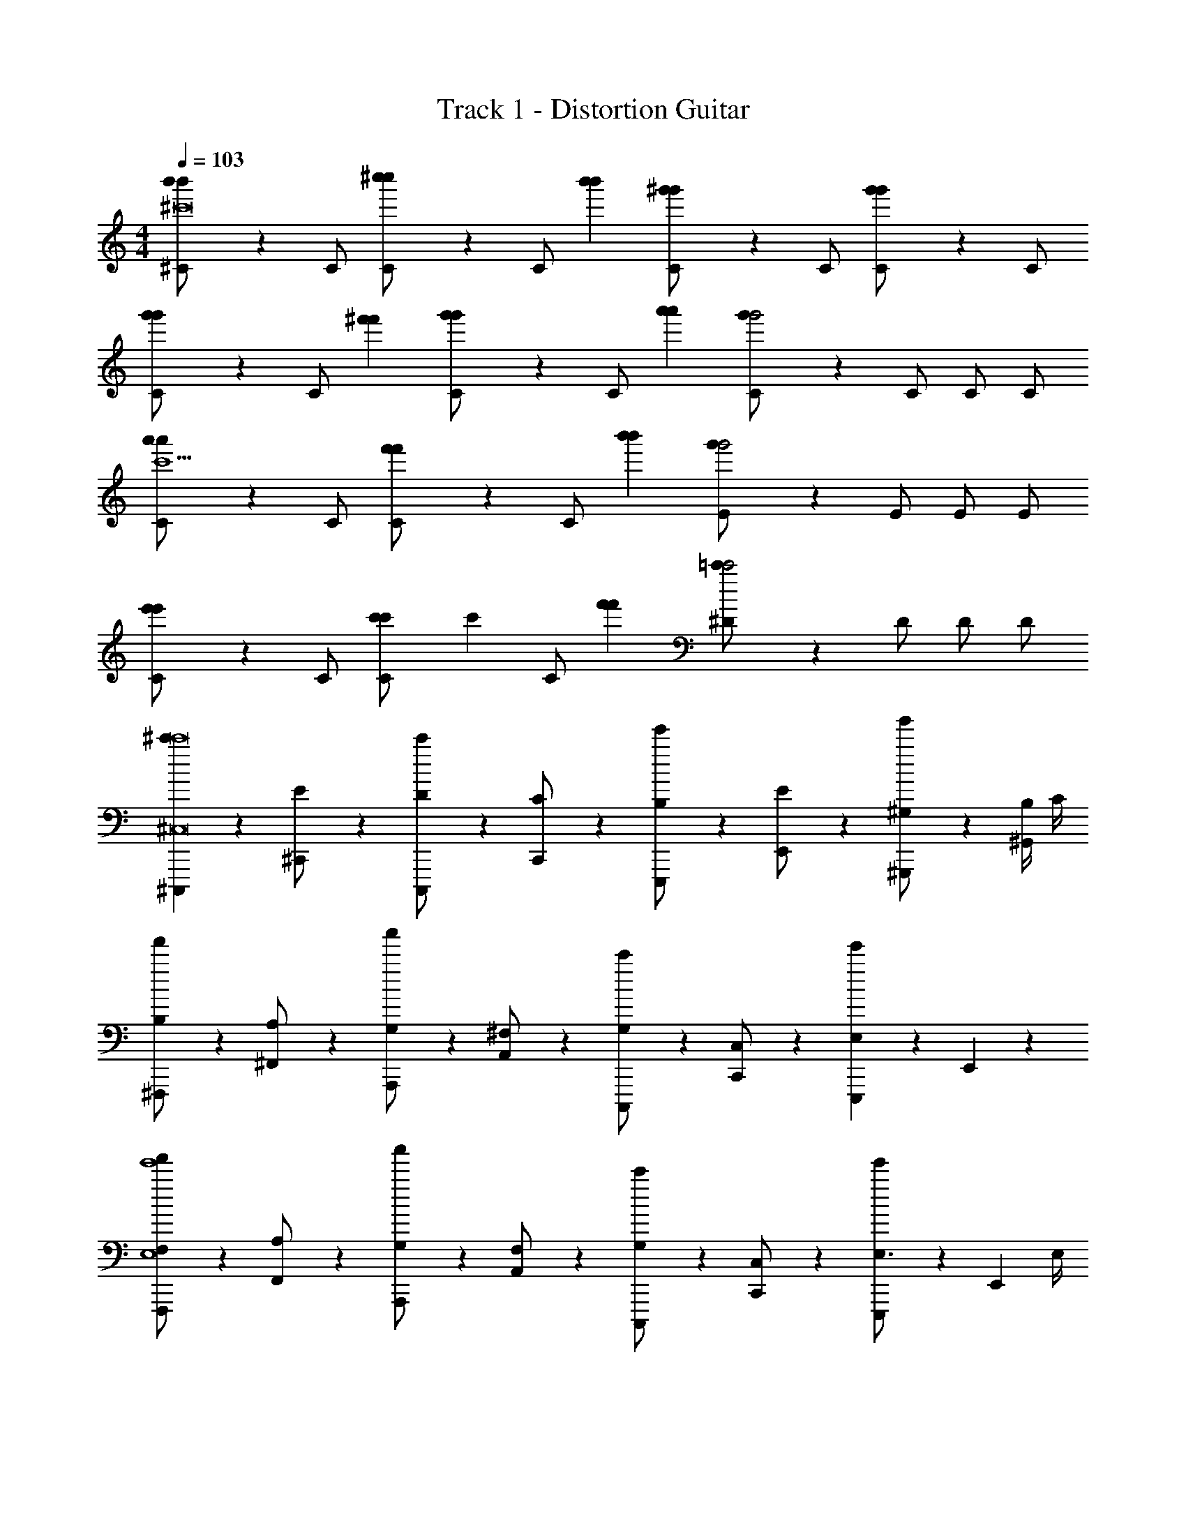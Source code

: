 X: 1
T: Track 1 - Distortion Guitar
Z: ABC Generated by Starbound Composer v0.8.6
L: 1/4
M: 4/4
Q: 1/4=103
K: C
[b'/3^C/b'^c'8] z/6 C/ [^c''/3C/c''2/3] z/6 [z/6C/] [b'/3b'/3] [^g'/3C/g'] z/6 C/ [g'/3C/g'] z/6 C/ 
[g'/3C/g'2/3] z/6 [z/6C/] [^f'/3f'/3] [g'/3C/g'2/3] z/6 [z/6C/] [a'/3a'/3] [g'/3C/g'2] z/6 C/ C/ C/ 
[a'/3C/a'c'5] z/6 C/ [f'/3C/f'2/3] z/6 [z/6C/] [b'/3b'/3] [g'/3E/g'2] z/6 E/ E/ E/ 
[e'/3C/e'] z/6 C/ [c'/3C/c'2/3] [z/6c'8/3] [z/6C/] [f'/3f'/3] [=c'/3^D/c'2] z/6 D/ D/ D/ 
[^C,,,/3^c'c'8^C,8] z/6 [^C,,/3E/] z/6 [C,,,/3D/c'] z/6 [C,,/3C/] z/6 [E,,,/3B,/e'] z/6 [E,,/3E/] z/6 [^G,,,/3^G,/g'] z/6 [B,/4^G,,/3] C/4 
[^F,,,/3B,/f'] z/6 [^F,,/3A,/] z/6 [A,,,/3G,/a'] z/6 [A,,/3^F,/] z/6 [C,,,/3G,/c'] z/6 [C,,/3C,/] z/6 [E,,,/3E,e'] z/6 E,,/3 z/6 
[F,,,/3F,/f'e'4E,4] z/6 [F,,/3A,/] z/6 [A,,,/3G,/a'] z/6 [A,,/3F,/] z/6 [C,,,/3G,/c'] z/6 [C,,/3C,/] z/6 [E,,,/3E,3/4e'] z/6 [z/4E,,/3] E,/4 
[F,,,/3F,/f'^d'2^D,2] z/6 [F,,/3A,/] z/6 [A,,,/3G,/a'] z/6 [A,,/3F,/] z/6 [G,,,/3E,/g'^g2G,,2] z/6 [G,,/3D,/] z/6 [C,/g] [G,,,/3D,/] z/6 
[C,,,/3C,/c'c'8C,8] z/6 [C,,/3E/] z/6 [C,,,/3D/c'] z/6 [C/4C,,/3] C/4 [E,,,/3B,/e'] z/6 [E,,/3E/] z/6 [G,,,/3G,/g'] z/6 [B,/4G,,/3] C/4 
[F,,,/3B,/f'] z/6 [F,,/3A,/] z/6 [A,,,/3G,/a'] z/6 [A,,/3F,/] z/6 [C,,,/3G,/c'] z/6 [C,,/3C,/] z/6 [E,,,/3E,/e'] z/6 [C,/4E,,/3] C,/4 
[F,,,/3F,/f'e'4E,4] z/6 [F,,/3A,/] z/6 [A,,,/3G,/a'] z/6 [A,,/3F,/] z/6 [C,,,/3G,/c'] z/6 [C,,/3C,/] z/6 [E,,,/3E,/e'] z/6 E,,/3 z/6 
[F,,,/3F,/f'17/24F,17/24f'] z/6 [z5/24F,,/3A,/] [z7/24=g'3/=G,3/] [A,,,/3^G,/a'] z/6 [A,,/3F,/] z/6 [z5/24G,,,/3G,/^g'] [z7/24g'43/24G,43/24] [G,,/3B,/] z/6 [=C=C,,=c'] 
[^G/4E/4E2G2^C,,2C,2] z/4 [z/4G/] [G/4E/4] G/4 ^F/4 [E/4G/4E/4] F/4 [G/4E/4E/E2G2E,,2E,2] z/4 [z/4G/] [G/4E/4] G/4 F/4 [E/4G/4E/4] F/4 
[A/4E/4E/E2A2A,,,2A,,2] z/4 [z/4G/] [A/4E/4] G/4 F/4 [E/4A/4E/4] F/4 [G/4G/4E/4G,,,G,,G2E2] A/4 G/4 [z/4E5/4] [G/4E/4C,,C,] z3/4 
[A/4D/4D2A2F,,,2F,,2] z/4 [z/4E/] [A/4D/4] E/4 E/4 [^C/4A/4D/4] C/4 [=G/4D/4G2D2=G,,,2=G,,2] E/4 E/4 [E/4G/4D/4] E/4 E/4 [C/4G/4D/4] C/4 
[^G/4D/4D2G2^G,,,2^G,,2] z/4 E/4 [E/4G/4D/4] E/4 C/4 [E/4G/4D/4] F/4 [G/4D/4D/=C,,=C,G2D2] z/4 C/ [E/4G/4D/4^D,,/D,/] [z/4D3/4] [G,,,/G,,/] 
[G/4E/4E2G2^C,,2^C,2] z/4 [z/4G/] [G/4E/4] G/4 F/4 [E/4G/4E/4] F/4 [G/4E/4E/E2G2E,,2E,2] z/4 G/4 [G/4G/4E/4] G/4 F/4 [E/4G/4E/4] F/4 
[A/4E/4E/E2A2^c2A,,,2A,,2] z/4 [z/4G/] [A/4E/4] G/4 F/4 [E/4A/4E/4] F/4 [G/4G/4E/4G,,,G,,G2E2] A/4 G/4 [z/4E5/4] [G/4E/4C,,C,] z3/4 
[A/4D/4D2A2F,,,2F,,2] z/4 [z/4E/] [A/4D/4] E/4 E/4 [C/4A/4D/4] C/4 [=G/4D/4G2D2=G,,,2=G,,2] E/4 E/4 [E/4G/4D/4] E/4 E/4 [C/4G/4D/4] C/4 
[^G/4D/4D2G2^G,,,2^G,,2] z/4 E/4 [E/4G/4D/4] E/4 C/4 [E/4G/4D/4] F/4 [G/4D/4D/=C,,=C,] z/4 G/ G/ A/ 
[z/FE2G2^C,2^C,,2D8] [E/4e'/e'/e/] z/4 [z/E11/4] [E/4e'/e'/e/] z/4 [z/E2G2E,2E,,2] [G/4g'/g'/g/] z3/4 [G/4g'/g'/g/] E/4 
[E/E2A2A,,2A,,,2] [E/4C/4^c'/c'/c/] E/4 E/4 [z/4F/] [C/4c'/c'/c/] [z/4G3/4] [z/G,,G,,,G2E2] [B,/4G/b/b/B/] z/4 [G/E,,E,,,] [G,/4A/g/g/G/] z/4 
[z/FD2A2F,,2F,,,2=C8] [A,/4a/a/A/] z/4 [z/E11/4] [A,/4a/a/A/] z/4 [z/=G2D2=G,,2=G,,,2] [_B,/4_b/b/_B/] z3/4 [B,/4b/b/B/] ^C/4 
[E/D2^G2^G,,2^G,,,2] [E/4=C/4=c'/c'/=c/] E/4 E/4 [z/4F/] [C/4c'/c'/c/] [z/4D/] [z/4=C,=C,,G2D2] [z/4G/] [D/4d'/d'/^d/] [z/4G/] [z/4G,,G,,,] G/4 [F/4A/f'/f'/^f/] z/4 
[z/FE2G2^C,2^C,,2D8] [E/4e'/e'/e/] z/4 [z/E11/4] [E/4e'/e'/e/] z/4 [z/E2G2E,2E,,2] [G/4g'/g'/g/] z3/4 [G/4g'/g'/g/] E/4 
[E/E2A2A,,2A,,,2] [E/4^C/4^c'/c'/^c/] E/4 E/4 [z/4F/] [C/4c'/c'/c/] [z/4G3/4] [z/G,,G,,,G2E2] [=B,/4G/=b/b/=B/] z/4 [G/E,,E,,,] [G,/4A/g/g/G/] z/4 
[z/FD2A2F,,2F,,,2=C8] [A,/4a/a/A/] z/4 [z/E11/4] [A,/4a/a/A/] z/4 [z/=G2D2=G,,2=G,,,2] [_B,/4_b/b/_B/] z3/4 [B,/4b/b/B/] ^C/4 
[E/D2^G2^G,,2^G,,,2] [E/4=C/4=c'/c'/=c/] E/4 E/4 [z/4F/] [C/4c'/c'/c/] [z/4D/] [D/4d'/d'/d/=C,=C,,] G/ G/ G/4 A/ 
[^C,/4F=B2e2G2] C,/4 C,/ [C,/4E13/] C,/4 C,/ [E,/4BdG] E,/4 E,/ [G,/^cBG] B,,/ 
[A,,/4=c2A2e2] A,,/4 A,,/ A,,/4 A,,/4 A,,/ [=C,/4cA=d] C,/4 C,/ [E,/cA] [F,,/^C] 
[E,,/4G2B2e2] E,,/4 E,,/ E,,/4 E,,/4 E,,/ [G,,/4^dGB] G,,/4 G,,/ [^C,/BG] G,,/ 
[G/4F,,/4B2] [F,,/4^c7/4] F,,/ F,,/4 F,,/4 F,,/ [e/4A,,/4c2] [A,,/4f7/4] A,,/ =C,/ D,/ 
[^C,/4e2G2B2] C,/4 C,/ C,/4 C,/4 C,/ [E,/4dBG] E,/4 E,/ [G,/GcB] B,,/ 
[A,,/4e2=c2A2] A,,/4 A,,/ A,,/4 A,,/4 A,,/ [=C,/4cA=d] C,/4 C,/ [E,/Ac] F,,/ 
[E,,/4G2B2e2] E,,/4 E,,/ E,,/4 E,,/4 E,,/ [G,,/4^dGB] G,,/4 G,,/ [^C,/BG] G,,/ 
[G/4F,,/4B2] [F,,/4^c7/4] F,,/ F,,/4 F,,/4 F,,/ [e/4A,,/4c2] [A,,/4f7/4] A,,/ =C,/ D,/ 
[C,,,/3^c'c'8] z/6 [^C,,/3E/] z/6 [C,,,/3D/c'] z/6 [C,,/3C/] z/6 [E,,,/3=B,/e'] z/6 [E,,/3E/] z/6 [G,,,/3G,/g'] z/6 [B,/4G,,/3] C/4 
[F,,,/3B,/f'] z/6 [F,,/3A,/] z/6 [A,,,/3G,/a'] z/6 [F,/4A,,/3] F,/4 [C,,,/3G,/c'] z/6 [C,,/3^C,/] z/6 [E,,,/3E,/e'] z/6 [E,,/3C,/] z/6 
[F,,,/3F,/f'e'4] z/6 [F,,/3A,/] z/6 [A,,,/3G,/a'] z/6 [F,/4A,,/3] F,/4 [C,,,/3G,/c'] z/6 [C,,/3C,/] z/6 [E,,,/3E,/e'] z/6 [E,,/3E,/] z/6 
[F,,,/3F,/f'd'2] z/6 [F,,/3A,/] z/6 [A,,,/3G,/a'] z/6 [A,,/3F,/] z/6 [G,,,/3E,/g'g2] z/6 [G,,/3D,/] z/6 [C,/g] [G,,,/3D,/] z/6 
[C,,,/3C,/c'c'8] z13/96 [z/32G/] [z/32C,,/3E/] [z7/16G/] [z/32F/] [z/32C,,,/3D/c'] [z7/16F/] [z/32E/] [z/32C,,/3C/] [z7/16E/] [z/32D/] [z/32E,,,/3B,/e'] [z7/16D/] [z/32G/] [z/32E,,/3E/] [z7/16G/] [z/32B,/] [z/32G,,,/3G,/g'] [z7/16B,/] E/32 [z/32B,/4D/4G,,/3] [z7/32D/4] [z/32E7/32C/4] [z3/16E/4] [z/32D/] 
[z/32F,,,/3B,/f'] [z7/16D/] [z/32C/] [z/32F,,/3A,/] [z7/16C/] [z/32B,/] [z/32A,,,/3G,/a'] [z7/16B,/] [z/32A,/4] [z/32F,/4A,,/3] [z3/16A,/4] [z/32A,/4] [z/32F,/4] [z3/16A,/4] [z/32B,/] [z/32C,,,/3G,/c'] [z7/16B,/] [z/32E,/] [z/32C,,/3C,/] [z7/16E,/] [z/32G,3/4] [z/32E,,,/3E,3/4e'] [z15/32G,3/4] E,,/3 z13/96 [z/32A,/] 
[z/32F,,,/3F,/f'e'4] [z7/16A,/] [z/32C/] [z/32F,,/3A,/] [z7/16C/] [z/32B,/4] [z/32G,/4A,,,/3a'] [z3/16B,/4] [z/32B,/4] [z/32G,/4] [z3/16B,/4] [z/32A,/] [z/32A,,/3F,/] [z7/16A,/] [z/32B,/] [z/32C,,,/3G,/c'] [z7/16B,/] [z/32E,/] [z/32C,,/3C,/] [z7/16E,/] [z/32G,/] [z/32E,,,/3E,/e'] [z7/16G,/] [z/32E,/] [z/32E,,/3C,/] [z7/16E,/] [z/32A,/] 
[z/32F,,,/3F,/f'17/24f'] [z7/16A,/] [z/32C/] [z/32F,,/3A,/] [z17/96C/] [z25/96=g'3/] [z/32B,/] [z/32A,,,/3G,/a'] [z7/16B,/] [z/32A,/] [z/32A,,/3F,/] [z7/16A,/] [z/32B,/] [z/32G,,,/3G,/^g'] [z17/96B,/] [z25/96g'43/24] [z/32D/] [z/32G,,/3B,/] [z7/16D/] [z/32F] [z/32=C] [z31/32F] 
[G/4E/4G2E2C,,2C,2] z7/32 [z/32B/] [z/32G/] [z7/32B/] [z7/32G/4E/4] [z/32B/4] [z/32G/4] [z3/16B/4] [z/32A/4] [z/32F/4] [z3/16A/4] [z/32G/4] [z/32E/4G/4E/4] [z3/16G/4] [z/32A/4] [z/32F/4] [z3/16A/4] [z/32G/] [z/32G/4E/4E/G2E2E,,2E,2] [z7/16G/] [z/32B/] [z/32G/] [z7/32B/] [z7/32G/4E/4] [z/32B/4] [z/32G/4] [z3/16B/4] [z/32A/4] [z/32F/4] [z3/16A/4] [z/32G/4] [z/32E/4G/4E/4] [z3/16G/4] [z/32A/4] [z/32F/4] [z3/16A/4] [z/32G/] 
[z/32A/4E/4E/A2E2A,,,2A,,2] [z7/16G/] [z/32B/] [z/32G/] [z7/32B/] [z7/32A/4E/4] [z/32B/4] [z/32G/4] [z3/16B/4] [z/32A/4] [z/32F/4] [z3/16A/4] [z/32G/4] [z/32E/4A/4E/4] [z3/16G/4] [z/32A/4] [z/32F/4] [z3/16A/4] [z/32B/4] [z/32G/4G/4E/4G,,,G,,E2G2] [z3/16B/4] [z/32c/4] [z/32A/4] [z3/16c/4] [z/32B/4] [z/32G/4] [z3/16B/4] [z/32G5/4] [z/32E5/4] [z7/32G5/4] [G/4E/4C,,C,] z3/4 
[A/4D/4A2D2F,,,2F,,2] z7/32 [z/32G/] [z/32E/] [z7/32G/] [z7/32A/4D/4] [z/32G/4] [z/32E/4] [z3/16G/4] [z/32G/4] [z/32E/4] [z3/16G/4] [z/32E/4] [z/32^C/4A/4D/4] [z3/16E/4] [z/32E/4] [z/32C/4] [z7/32E/4] [z7/32=G/4D/4D2G2=G,,,2=G,,2] [z/32^G/4] [z/32E/4] [z3/16G/4] [z/32G/4] [z/32E/4] [z3/16G/4] [z/32G/4] [z/32E/4=G/4D/4] [z3/16^G/4] [z/32G/4] [z/32E/4] [z3/16G/4] [z/32G/4] [z/32E/4] [z3/16G/4] [z/32E/4] [z/32C/4=G/4D/4] [z3/16E/4] [z/32E/4] [z/32C/4] [z7/32E/4] 
[^G/4D/4G2D2^G,,,2^G,,2] z7/32 [z/32G/4] [z/32E/4] [z3/16G/4] [z/32G/4] [z/32E/4G/4D/4] [z3/16G/4] [z/32G/4] [z/32E/4] [z3/16G/4] [z/32E/4] [z/32C/4] [z3/16E/4] [z/32G/4] [z/32E/4G/4D/4] [z3/16G/4] [z/32A/4] [z/32F/4] [z3/16A/4] [z/32F/] [z/32G/4D/4D/=C,,=C,D2G2] [z7/16F/] [z/32D/] [z/32C/] [z7/16D/] [z/32G/4] [z/32E/4G/4D/4D,,/D,/] [z3/16G/4] [z/32F3/4] [z/32D3/4] [z7/32F3/4] [G,,,/G,,/] 
[G/4E/4G2E2^C,,2^C,2] z7/32 [z/32B/] [z/32G/] [z7/32B/] [z7/32G/4E/4] [z/32B/4] [z/32G/4] [z3/16B/4] [z/32A/4] [z/32F/4] [z3/16A/4] [z/32G/4] [z/32E/4G/4E/4] [z3/16G/4] [z/32A/4] [z/32F/4] [z3/16A/4] [z/32G/] [z/32G/4E/4E/G2E2E,,2E,2] [z7/16G/] [z/32B/4] [z/32G/4] [z3/16B/4] [z/32B/4] [z/32G/4G/4E/4] [z3/16B/4] [z/32B/4] [z/32G/4] [z3/16B/4] [z/32A/4] [z/32F/4] [z3/16A/4] [z/32G/4] [z/32E/4G/4E/4] [z3/16G/4] [z/32A/4] [z/32F/4] [z3/16A/4] [z/32G/] 
[=d/32A/4E/4E/A2E2A,,,2A,,2] [z7/16G/c63/32] [z/32B/] [z/32G/] [z7/32B/] [z7/32A/4E/4] [z/32B/4] [z/32G/4] [z3/16B/4] [z/32A/4] [z/32F/4] [z3/16A/4] [z/32G/4] [z/32E/4A/4E/4] [z3/16G/4] [z/32A/4] [z/32F/4] [z3/16A/4] [z/32B/4] [z/32G/4G/4E/4G,,,G,,E2G2] [z3/16B/4] [z/32c/4] [z/32A/4] [z3/16c/4] [z/32B/4] [z/32G/4] [z3/16B/4] [z/32G5/4] [z/32E5/4] [z7/32G5/4] [G/4E/4C,,C,] z3/4 
[A/4D/4A2D2F,,,2F,,2] z7/32 [z/32G/] [z/32E/] [z7/32G/] [z7/32A/4D/4] [z/32G/4] [z/32E/4] [z3/16G/4] [z/32G/4] [z/32E/4] [z3/16G/4] [z/32E/4] [z/32C/4A/4D/4] [z3/16E/4] [z/32E/4] [z/32C/4] [z7/32E/4] [z7/32=G/4D/4D2G2=G,,,2=G,,2] [z/32^G/4] [z/32E/4] [z3/16G/4] [z/32G/4] [z/32E/4] [z3/16G/4] [z/32G/4] [z/32E/4=G/4D/4] [z3/16^G/4] [z/32G/4] [z/32E/4] [z3/16G/4] [z/32G/4] [z/32E/4] [z3/16G/4] [z/32E/4] [z/32C/4=G/4D/4] [z3/16E/4] [z/32E/4] [z/32C/4] [z7/32E/4] 
[^G/4D/4G2D2^G,,,2^G,,2] z7/32 [z/32G/4] [z/32E/4] [z3/16G/4] [z/32G/4] [z/32E/4G/4D/4] [z3/16G/4] [z/32G/4] [z/32E/4] [z3/16G/4] [z/32E/4] [z/32C/4] [z3/16E/4] [z/32G/4] [z/32E/4G/4D/4] [z3/16G/4] [z/32A/4] [z/32F/4] [z3/16A/4] [z/32F/] [z/32G/4D/4D/=C,,=C,] [z15/32F/] G/ G/ A/ 
[z/FG2E2^C,,2^C,2D8] [E/4e'/e'/e/] z/4 [z/E11/4] [E/4e'/e'/e/] z/4 [z/G2E2E,,2E,2] [G/4g'/g'/g/] z3/4 [G/4g'/g'/g/] E/4 
[E/A2E2A,,,2A,,2] [E/4C/4c'/c'/c/] E/4 E/4 [z/4F/] [C/4c'/c'/c/] [z/4G3/4] [z/G,,,G,,E2G2] [B,/4G/=b/b/B/] z/4 [G/E,,,E,,] [G,/4A/g/g/G/] z/4 
[z/FA2D2F,,,2F,,2=C8] [A,/4a/a/A/] z/4 [z/E11/4] [A,/4a/a/A/] z/4 [z/D2=G2=G,,,2=G,,2] [_B,/4_b/b/_B/] z3/4 [B,/4b/b/B/] ^C/4 
[E/^G2D2^G,,,2^G,,2] [E/4=C/4=c'/c'/=c/] E/4 E/4 [z/4F/] [C/4c'/c'/c/] [z/4D/] [z/4=C,,=C,D2G2] [z/4G/] [D/4d'/d'/^d/] [z/4G/] [z/4G,,,G,,] G/4 [F/4A/f'/f'/f/] z/4 
[z/FG2E2^C,,2^C,2D8] [E/4e'/e'/e/] z/4 [z/E11/4] [E/4e'/e'/e/] z/4 [z/G2E2E,,2E,2] [G/4g'/g'/g/] z3/4 [G/4g'/g'/g/] E/4 
[E/A2E2A,,,2A,,2] [E/4^C/4^c'/c'/^c/] E/4 E/4 [z/4F/] [C/4c'/c'/c/] [z/4G3/4] [z/G,,,G,,E2G2] [=B,/4G/=b/b/=B/] z/4 [G/E,,,E,,] [G,/4A/g/g/G/] z/4 
[z/FA2D2F,,,2F,,2=C8] [A,/4a/a/A/] z/4 [z/E11/4] [A,/4a/a/A/] z/4 [z/D2=G2=G,,,2=G,,2] [_B,/4_b/b/_B/] z3/4 [B,/4b/b/B/] ^C/4 
[E/^G2D2^G,,,2^G,,2] [E/4=C/4=c'/c'/=c/] E/4 E/4 [z/4F/] [C/4c'/c'/c/] [z/4D/] [D/4d'/d'/d/=C,,=C,] G/ G/ G/4 A/ 
[^C,/4F=B2e2G2] C,/4 C,/ [C,/4E13/] C,/4 C,/ [E,/4BdG] E,/4 E,/ [G,/^cBG] B,,/ 
[A,,/4=c2A2e2] A,,/4 A,,/ A,,/4 A,,/4 A,,/ [=C,/4cA=d] C,/4 C,/ [E,/cA] [F,,/^C] 
[E,,/4G2B2e2] E,,/4 E,,/ E,,/4 E,,/4 E,,/ [G,,/4^dGB] G,,/4 G,,/ [^C,/BG] G,,/ 
[G/4F,,/4B2] [F,,/4^c7/4] F,,/ F,,/4 F,,/4 F,,/ [e/4A,,/4c2] [A,,/4f7/4] A,,/ =C,/ D,/ 
[^C,/4e2G2B2] C,/4 C,/ C,/4 C,/4 C,/ [E,/4dBG] E,/4 E,/ [G,/GcB] B,,/ 
[A,,/4e2=c2A2] A,,/4 A,,/ A,,/4 A,,/4 A,,/ [=C,/4cA=d] C,/4 C,/ [E,/Ac] F,,/ 
[E,,/4G2B2e2] E,,/4 E,,/ E,,/4 E,,/4 E,,/ [G,,/4^dGB] G,,/4 G,,/ [^C,/BG] G,,/ 
[G/4F,,/4B2] [F,,/4^c7/4] F,,/ F,,/4 F,,/4 F,,/ e/4 f7/4 
